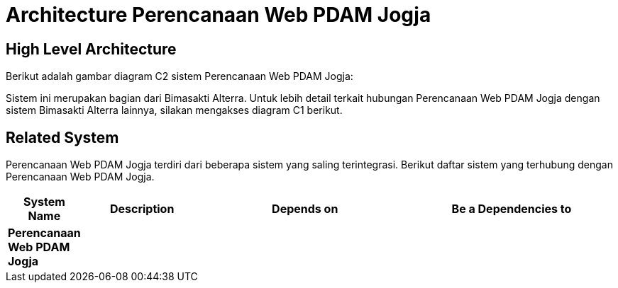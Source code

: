 = Architecture Perencanaan Web PDAM Jogja

== High Level Architecture

Berikut adalah gambar diagram C2 sistem Perencanaan Web PDAM Jogja:

//image::./images-Perencanaan-Web-PDAM-Jogja/perencanaan-web-pdam-jogja-c2-diagram.png[Perencanaan Web PDAM Jogja C2 Diagram]

Sistem ini merupakan bagian dari Bimasakti Alterra. Untuk lebih detail terkait hubungan Perencanaan Web PDAM Jogja dengan sistem Bimasakti Alterra lainnya, silakan mengakses diagram C1 berikut.

== Related System

Perencanaan Web PDAM Jogja terdiri dari beberapa sistem yang saling terintegrasi. Berikut daftar sistem yang terhubung dengan Perencanaan Web PDAM Jogja.

[cols="10%,20%,35%,35%",frame=all, grid=all]
|===
^.^h| *System Name* 
^.^h| *Description* 
^.^h| *Depends on* 
^.^h| *Be a Dependencies to*

| *Perencanaan Web PDAM Jogja*
| 
a| 
a| 
|===